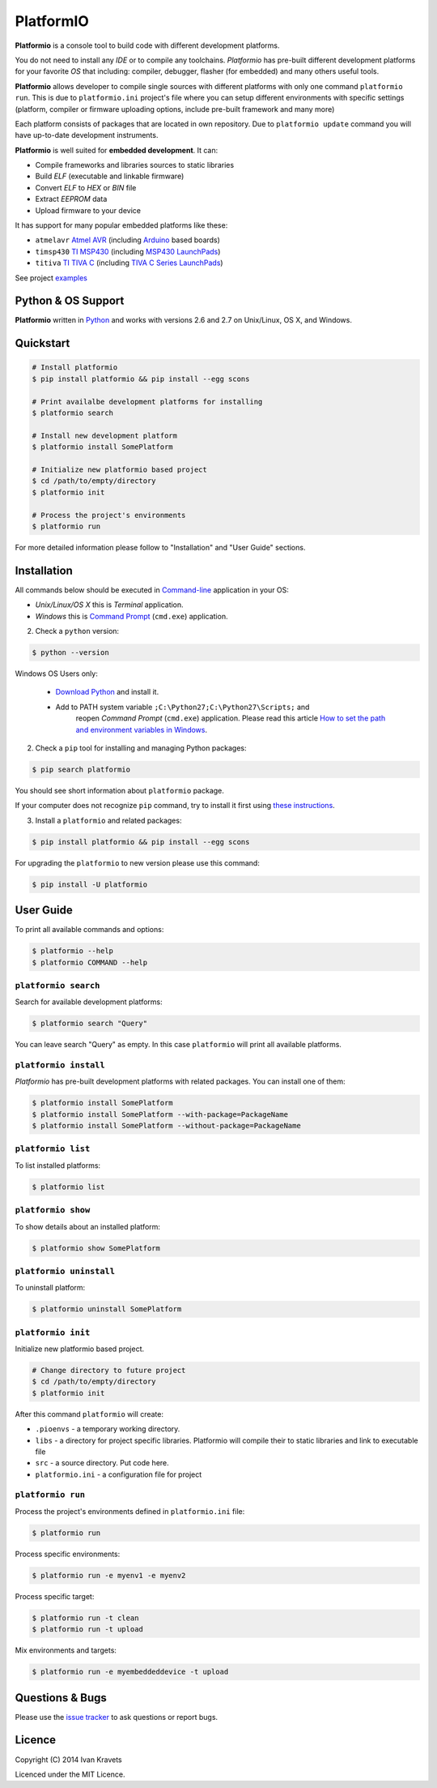 PlatformIO
==========

**Platformio** is a console tool to build code with different development
platforms.

You do not need to install any *IDE* or to compile any toolchains. *Platformio*
has pre-built different development platforms for your favorite *OS* that
including: compiler, debugger, flasher (for embedded) and many others useful
tools.

**Platformio** allows developer to compile single sources with different
platforms with only one command ``platformio run``. This is due to
``platformio.ini`` project's file where you can setup different environments
with specific settings (platform, compiler or firmware uploading options,
include pre-built framework and many more)

Each platform consists of packages that are located in own repository.
Due to ``platformio update`` command you will have up-to-date development
instruments.

**Platformio** is well suited for **embedded development**. It can:

* Compile frameworks and libraries sources to static libraries
* Build *ELF* (executable and linkable firmware)
* Convert *ELF* to *HEX* or *BIN* file
* Extract *EEPROM* data
* Upload firmware to your device

It has support for many popular embedded platforms like these:

* ``atmelavr`` `Atmel AVR <http://en.wikipedia.org/wiki/Atmel_AVR>`_
  (including `Arduino <http://www.arduino.cc>`_ based boards)
* ``timsp430`` `TI MSP430 <http://www.ti.com/lsds/ti/microcontroller/16-bit_msp430/overview.page>`_
  (including `MSP430 LaunchPads <http://www.ti.com/ww/en/launchpad/launchpads-msp430.html>`_)
* ``titiva`` `TI TIVA C <http://www.ti.com/lsds/ti/microcontroller/tiva_arm_cortex/c_series/overview.page>`_
  (including `TIVA C Series LaunchPads <http://www.ti.com/ww/en/launchpad/launchpads-connected.html>`_)


See project `examples <https://github.com/ivankravets/platformio/tree/develop/examples>`_


Python & OS Support
-------------------

**Platformio** written in `Python <https://www.python.org>`_ and works with
versions 2.6 and 2.7 on Unix/Linux, OS X, and Windows.


Quickstart
----------

.. code-block:: bash

    # Install platformio
    $ pip install platformio && pip install --egg scons

    # Print availalbe development platforms for installing
    $ platformio search

    # Install new development platform
    $ platformio install SomePlatform

    # Initialize new platformio based project
    $ cd /path/to/empty/directory
    $ platformio init

    # Process the project's environments
    $ platformio run

For more detailed information please follow to "Installation" and "User Guide"
sections.


Installation
------------

All commands below should be executed in
`Command-line <http://en.wikipedia.org/wiki/Command-line_interface>`_
application in your OS:

* *Unix/Linux/OS X* this is *Terminal* application.
* *Windows* this is
  `Command Prompt <http://en.wikipedia.org/wiki/Command_Prompt>`_ (``cmd.exe``)
  application.

2. Check a ``python`` version:

.. code-block:: bash

    $ python --version

Windows OS Users only:

    * `Download Python <https://www.python.org/downloads/>`_ and install it.
    * Add to PATH system variable ``;C:\Python27;C:\Python27\Scripts;`` and
       reopen *Command Prompt* (``cmd.exe``) application. Please read this
       article `How to set the path and environment variables in Windows
       <http://www.computerhope.com/issues/ch000549.htm>`_.


2. Check a ``pip`` tool for installing and managing Python packages:

.. code-block:: bash

    $ pip search platformio

You should see short information about ``platformio`` package.

If your computer does not recognize ``pip`` command, try to install it first
using `these instructions <http://www.pip-installer.org/en/latest/installing.html>`_.

3. Install a ``platformio`` and related packages:

.. code-block:: bash

    $ pip install platformio && pip install --egg scons

For upgrading the ``platformio`` to new version please use this command:

.. code-block:: bash

    $ pip install -U platformio


User Guide
----------

To print all available commands and options:

.. code-block:: bash

    $ platformio --help
    $ platformio COMMAND --help


``platformio search``
~~~~~~~~~~~~~~~~~~~~~

Search for available development platforms:

.. code-block:: bash

    $ platformio search "Query"

You can leave search "Query" as empty. In this case ``platformio`` will print
all available platforms.


``platformio install``
~~~~~~~~~~~~~~~~~~~~~~

*Platformio* has pre-built development platforms with related packages. You
can install one of them:

.. code-block:: bash

    $ platformio install SomePlatform
    $ platformio install SomePlatform --with-package=PackageName
    $ platformio install SomePlatform --without-package=PackageName


``platformio list``
~~~~~~~~~~~~~~~~~~~

To list installed platforms:

.. code-block:: bash

    $ platformio list


``platformio show``
~~~~~~~~~~~~~~~~~~~

To show details about an installed platform:

.. code-block:: bash

    $ platformio show SomePlatform


``platformio uninstall``
~~~~~~~~~~~~~~~~~~~~~~~~

To uninstall platform:

.. code-block:: bash

    $ platformio uninstall SomePlatform


``platformio init``
~~~~~~~~~~~~~~~~~~~

Initialize new platformio based project.

.. code-block:: bash

    # Change directory to future project
    $ cd /path/to/empty/directory
    $ platformio init

After this command ``platformio`` will create:

* ``.pioenvs`` - a temporary working directory.
* ``libs`` - a directory for project specific libraries. Platformio will
  compile their to static libraries and link to executable file
* ``src`` - a source directory. Put code here.
* ``platformio.ini`` - a configuration file for project


``platformio run``
~~~~~~~~~~~~~~~~~~

Process the project's environments defined in ``platformio.ini`` file:

.. code-block:: bash

    $ platformio run

Process specific environments:

.. code-block:: bash

    $ platformio run -e myenv1 -e myenv2

Process specific target:

.. code-block:: bash

    $ platformio run -t clean
    $ platformio run -t upload

Mix environments and targets:

.. code-block:: bash

    $ platformio run -e myembeddeddevice -t upload


Questions & Bugs
----------------

Please use the
`issue tracker <https://github.com/ivankravets/platformio/issues>`_
to ask questions or report bugs.


Licence
-------

Copyright (C) 2014 Ivan Kravets

Licenced under the MIT Licence.
